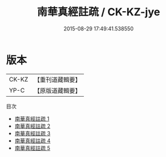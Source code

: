 #+TITLE: 南華真經註疏 / CK-KZ-jye

#+DATE: 2015-08-29 17:49:41.538550
* 版本
 |     CK-KZ|【重刊道藏輯要】|
 |      YP-C|【原版道藏輯要】|
目次
 - [[file:KR5i0036_001.txt][南華真經註疏 1]]
 - [[file:KR5i0036_002.txt][南華真經註疏 2]]
 - [[file:KR5i0036_003.txt][南華真經註疏 3]]
 - [[file:KR5i0036_004.txt][南華真經註疏 4]]
 - [[file:KR5i0036_005.txt][南華真經註疏 5]]
